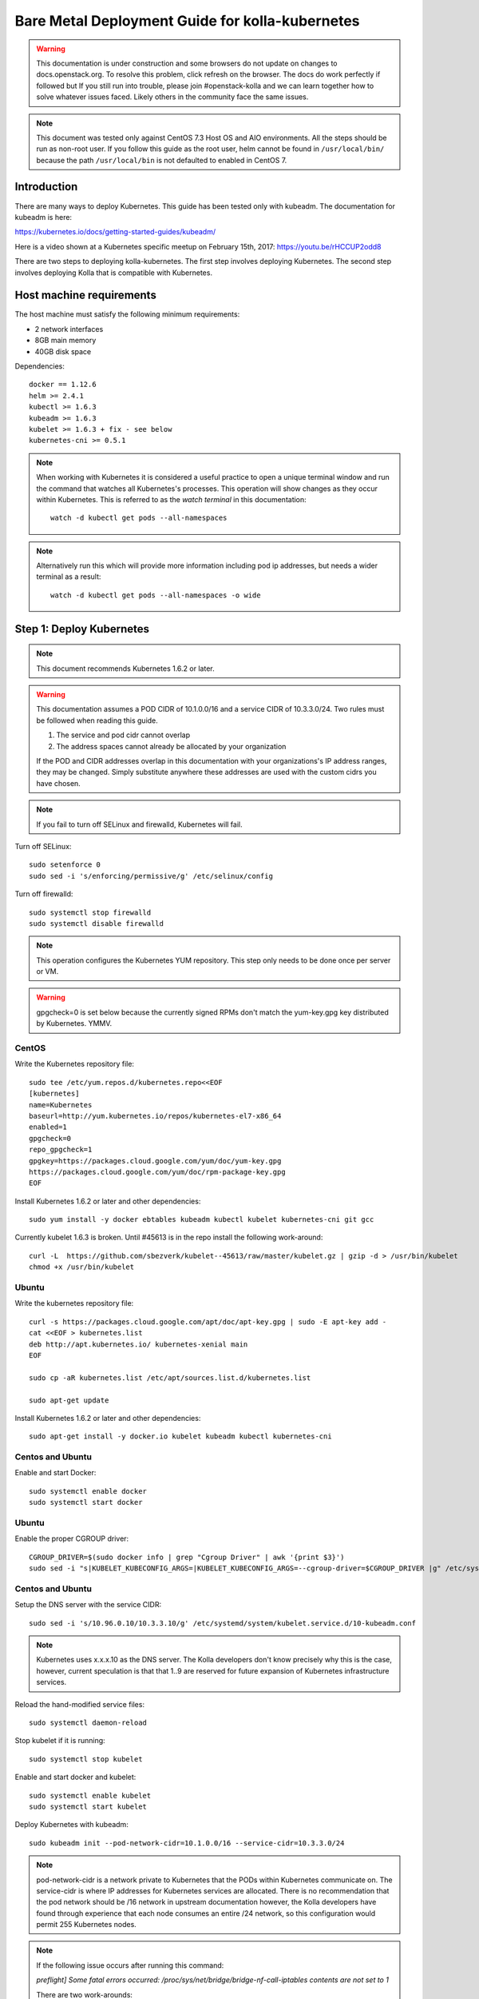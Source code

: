 ================================================
Bare Metal Deployment Guide for kolla-kubernetes
================================================

.. warning::

   This documentation is under construction and some browsers do not update
   on changes to docs.openstack.org.  To resolve this problem, click refresh
   on the browser. The docs do work perfectly if followed but If you still run
   into trouble, please join #openstack-kolla and we can learn together how to
   solve whatever issues faced.  Likely others in the community face the same
   issues.

.. note::

   This document was tested only against CentOS 7.3 Host OS and AIO environments.
   All the steps should be run as non-root user. If you follow this guide as the
   root user, helm cannot be found in ``/usr/local/bin/`` because the path ``/usr/local/bin``
   is not defaulted to enabled in CentOS 7.

Introduction
============

There are many ways to deploy Kubernetes.  This guide has been tested only with
kubeadm.  The documentation for kubeadm is here:

https://kubernetes.io/docs/getting-started-guides/kubeadm/

Here is a video shown at a Kubernetes specific meetup on February 15th, 2017:
https://youtu.be/rHCCUP2odd8

There are two steps to deploying kolla-kubernetes.  The first step involves
deploying Kubernetes.  The second step involves deploying Kolla that is
compatible with Kubernetes.

Host machine requirements
=========================

The host machine must satisfy the following minimum requirements:

- 2 network interfaces
- 8GB main memory
- 40GB disk space

Dependencies::

    docker == 1.12.6
    helm >= 2.4.1
    kubectl >= 1.6.3
    kubeadm >= 1.6.3
    kubelet >= 1.6.3 + fix - see below
    kubernetes-cni >= 0.5.1

.. note::

   When working with Kubernetes it is considered a useful practice to open a
   unique terminal window and run the command that watches all Kubernetes's
   processes.  This operation will show changes as they occur within
   Kubernetes. This is referred to as the `watch terminal` in this
   documentation::

     watch -d kubectl get pods --all-namespaces

.. note::

   Alternatively run this which will provide more information
   including pod ip addresses, but needs a wider terminal as a result::

     watch -d kubectl get pods --all-namespaces -o wide

Step 1: Deploy Kubernetes
=========================

.. note::

   This document recommends Kubernetes 1.6.2 or later.

.. warning::

   This documentation assumes a POD CIDR of 10.1.0.0/16 and a service CIDR of
   10.3.3.0/24.  Two rules must be followed when reading this guide.

   1. The service and pod cidr cannot overlap
   2. The address spaces cannot already be allocated by your organization

   If the POD and CIDR addresses overlap in this documentation with your organizations's
   IP address ranges, they may be changed.  Simply substitute anywhere these addresses
   are used with the custom cidrs you have chosen.


.. note::

   If you fail to turn off SELinux and firewalld, Kubernetes will fail.

Turn off SELinux::

    sudo setenforce 0
    sudo sed -i 's/enforcing/permissive/g' /etc/selinux/config

Turn off firewalld::

    sudo systemctl stop firewalld
    sudo systemctl disable firewalld

.. note::

   This operation configures the Kubernetes YUM repository.  This step only
   needs to be done once per server or VM.

.. warning::

   gpgcheck=0 is set below because the currently signed RPMs don't match
   the yum-key.gpg key distributed by Kubernetes.  YMMV.


CentOS
------

Write the Kubernetes repository file::

    sudo tee /etc/yum.repos.d/kubernetes.repo<<EOF
    [kubernetes]
    name=Kubernetes
    baseurl=http://yum.kubernetes.io/repos/kubernetes-el7-x86_64
    enabled=1
    gpgcheck=0
    repo_gpgcheck=1
    gpgkey=https://packages.cloud.google.com/yum/doc/yum-key.gpg
    https://packages.cloud.google.com/yum/doc/rpm-package-key.gpg
    EOF

Install Kubernetes 1.6.2 or later and other dependencies::

    sudo yum install -y docker ebtables kubeadm kubectl kubelet kubernetes-cni git gcc

Currently kubelet 1.6.3 is broken. Until #45613 is in the repo install
the following work-around::

    curl -L  https://github.com/sbezverk/kubelet--45613/raw/master/kubelet.gz | gzip -d > /usr/bin/kubelet
    chmod +x /usr/bin/kubelet


Ubuntu
------
Write the kubernetes repository file::

    curl -s https://packages.cloud.google.com/apt/doc/apt-key.gpg | sudo -E apt-key add -
    cat <<EOF > kubernetes.list
    deb http://apt.kubernetes.io/ kubernetes-xenial main
    EOF

    sudo cp -aR kubernetes.list /etc/apt/sources.list.d/kubernetes.list

    sudo apt-get update

Install Kubernetes 1.6.2 or later and other dependencies::

    sudo apt-get install -y docker.io kubelet kubeadm kubectl kubernetes-cni


Centos and Ubuntu
-----------------

Enable and start Docker::

    sudo systemctl enable docker
    sudo systemctl start docker

Ubuntu
------

Enable the proper CGROUP driver::

    CGROUP_DRIVER=$(sudo docker info | grep "Cgroup Driver" | awk '{print $3}')
    sudo sed -i "s|KUBELET_KUBECONFIG_ARGS=|KUBELET_KUBECONFIG_ARGS=--cgroup-driver=$CGROUP_DRIVER |g" /etc/systemd/system/kubelet.service.d/10-kubeadm.conf

Centos and Ubuntu
-----------------

Setup the DNS server with the service CIDR::

    sudo sed -i 's/10.96.0.10/10.3.3.10/g' /etc/systemd/system/kubelet.service.d/10-kubeadm.conf

.. note::

   Kubernetes uses x.x.x.10 as the DNS server.  The Kolla developers don't
   know precisely why this is the case, however, current speculation is that
   that 1..9 are reserved for future expansion of Kubernetes infrastructure
   services.

Reload the hand-modified service files::

    sudo systemctl daemon-reload

Stop kubelet if it is running::

    sudo systemctl stop kubelet

Enable and start docker and kubelet::

    sudo systemctl enable kubelet
    sudo systemctl start kubelet

Deploy Kubernetes with kubeadm::

    sudo kubeadm init --pod-network-cidr=10.1.0.0/16 --service-cidr=10.3.3.0/24

.. note::

   pod-network-cidr is a network private to Kubernetes that the PODs within
   Kubernetes communicate on. The service-cidr is where IP addresses for
   Kubernetes services are allocated.  There is no recommendation that
   the pod network should be /16 network in upstream documentation however, the
   Kolla developers have found through experience that each node consumes
   an entire /24 network, so this configuration would permit 255 Kubernetes nodes.

.. note::

   If the following issue occurs after running this command:

   `preflight] Some fatal errors occurred:
   /proc/sys/net/bridge/bridge-nf-call-iptables contents are not set
   to 1`

   There are two work-arounds:

   - Add `net.bridge.bridge-nf-call-ip6tables = 1` and
     `net.bridge.bridge-nf-call-iptables = 1` to
     ``/etc/sysctl.conf``
   - Type `sysctl -p` to apply the settings from /etc/sysctl.conf
   - Type `sysctl net.bridge.bridge-nf-call-ip[6]tables` to verify the
     values are set to 1.
   - Or alternatively Run with `--skip-preflight-checks`. This runs
     the risk of missing other issues that may be flagged.

Load the kubedm credentials into the system::

    mkdir -p $HOME/.kube
    sudo -H cp /etc/kubernetes/admin.conf $HOME/.kube/config
    sudo -H chown $(id -u):$(id -g) $HOME/.kube/config

.. note::

   Until this step is done, the `watch terminal` will not return information.

The CNI driver is the networking driver that Kubernetes uses.  Kolla uses Canal
currently in the gate and tests with it hundreds of times per day via
extensive gating mechanisms.  Kolla recommends the use of Canal although other
CNI drivers may be used if they are properly configured.

Deploy the Canal CNI driver::

    curl -L https://raw.githubusercontent.com/projectcalico/canal/master/k8s-install/1.6/rbac.yaml -o rbac.yaml
    kubectl apply -f rbac.yaml

    curl -L https://raw.githubusercontent.com/projectcalico/canal/master/k8s-install/1.6/canal.yaml -o canal.yaml
    sed -i "s@10.244.0.0/16@10.1.0.0/16@" canal.yaml
    kubectl apply -f canal.yaml

Finally untaint the node (mark the master node as schedulable) so that
PODs can be scheduled to this AIO deployment::

    kubectl taint nodes --all=true  node-role.kubernetes.io/master:NoSchedule-

.. note::

    Kubernetes must start completely before verification will function
    properly.

    In your `watch terminal`, confirm that Kubernetes has completed
    initialization by observing that the dns pod is in `3/3 Running`
    state. If you fail to wait, Step 2 will fail.

Step 2: Validate Kubernetes
===========================

After executing Step 2, a working Kubernetes deployment should be achieved.

Launch a busybox container::

    kubectl run -i -t $(uuidgen) --image=busybox --restart=Never

Verify DNS works properly by running below command within the busybox container::

    nslookup kubernetes

This should return a nslookup result without error::

    $ kubectl run -i -t $(uuidgen) --image=busybox --restart=Never
    Waiting for pod default/33c30c3b-8130-408a-b32f-83172bca19d0 to be running, status is Pending, pod ready: false

    # nslookup kubernetes
    Server:    10.3.3.10
    Address 1: 10.3.3.10 kube-dns.kube-system.svc.cluster.local

    Name:      kubernetes
    Address 1: 10.3.3.1 kubernetes.default.svc.cluster.local

.. warning::

   If nslookup kubernetes fails, kolla-kubernetes will not deploy correctly.
   If this occurs check that all preceding steps have been applied correctly, and that
   the range of IP addresses chosen make sense to your particular environment. Running
   in a VM can cause nested virtualization and or performance issues. If still stuck
   seek further assistance from the Kubernetes or Kolla communities.


Step 3: Deploying kolla-kubernetes
==================================

Override default RBAC settings::

    kubectl update -f <(cat <<EOF
    apiVersion: rbac.authorization.k8s.io/v1alpha1
    kind: ClusterRoleBinding
    metadata:
      name: cluster-admin
    roleRef:
      apiGroup: rbac.authorization.k8s.io
      kind: ClusterRole
      name: cluster-admin
    subjects:
    - kind: Group
      name: system:masters
    - kind: Group
      name: system:authenticated
    - kind: Group
      name: system:unauthenticated
    EOF
    )

Install and deploy Helm::

    curl -L https://raw.githubusercontent.com/kubernetes/helm/master/scripts/get > get_helm.sh
    chmod 700 get_helm.sh
    ./get_helm.sh
    helm init

.. note::
   In your `watch terminal` wait for the tiller pod to successfully
   come up.

Verify both the client and server version of Helm are consistent::

    helm version

Install repositories necessary to install packaging::

    sudo yum install -y epel-release ansible python-pip python-devel

.. note::

   You may find it helpful to create a directory to contain the files downloaded
   during the installation of kolla-kubernetes.  To do that::

       mkdir kolla-bringup
       cd kolla-bringup

Clone kolla-ansible::

    git clone http://github.com/openstack/kolla-ansible

Clone kolla-kubernetes::

    git clone http://github.com/openstack/kolla-kubernetes

Install kolla-ansible and kolla-kubernetes::

    sudo pip install -U kolla-ansible/ kolla-kubernetes/

Copy default Kolla configuration to /etc::

    sudo cp -aR /usr/share/kolla-ansible/etc_examples/kolla /etc

Copy default kolla-kubernetes configuration to /etc::

    sudo cp -aR kolla-kubernetes/etc/kolla-kubernetes /etc

Generate default passwords via SPRNG::

    sudo kolla-kubernetes-genpwd

Create a Kubernetes namespace to isolate this Kolla deployment::

    kubectl create namespace kolla

Label the AIO node as the compute and controller node::

    kubectl label node $(hostname) kolla_compute=true
    kubectl label node $(hostname) kolla_controller=true

.. warning:

    The kolla-kubernetes deliverable has two configuration files.  This is a little
    clunky and we know about the problem :)  We are working on getting all configuration
    into cloud.yaml. Until that is fixed the variable in globals.yml `kolla_install_type`
    must have the same contents as the variable in cloud.yaml `install_type`. In this
    document we use the setting `source` although `binary` could also be used.

Modify Kolla ``/etc/kolla/globals.yml`` configuration file::

    1. Set `network_interface` in `/etc/kolla/globals.yml` to the
       Management interface name. E.g: `eth0`.
    2. Set `neutron_external_interface` in `/etc/kolla/globals.yml` to the
       Neutron interface name. E.g: `eth1`. This is the external
       interface that Neutron will use.  It must not have an IP address
       assigned to it.

Add required configuration to the end of ``/etc/kolla/globals.yml``::

    cat <<EOF > add-to-globals.yml
    kolla_install_type: "source"
    tempest_image_alt_id: "{{ tempest_image_id }}"
    tempest_flavor_ref_alt_id: "{{ tempest_flavor_ref_id }}"

    neutron_plugin_agent: "openvswitch"
    api_interface_address: 0.0.0.0
    tunnel_interface_address: 0.0.0.0
    orchestration_engine: KUBERNETES
    memcached_servers: "memcached"
    keystone_admin_url: "http://keystone-admin:35357/v3"
    keystone_internal_url: "http://keystone-internal:5000/v3"
    keystone_public_url: "http://keystone-public:5000/v3"
    glance_registry_host: "glance-registry"
    neutron_host: "neutron"
    keystone_database_address: "mariadb"
    glance_database_address: "mariadb"
    nova_database_address: "mariadb"
    nova_api_database_address: "mariadb"
    neutron_database_address: "mariadb"
    cinder_database_address: "mariadb"
    ironic_database_address: "mariadb"
    placement_database_address: "mariadb"
    rabbitmq_servers: "rabbitmq"
    openstack_logging_debug: "True"
    enable_heat: "no"
    enable_cinder: "yes"
    enable_cinder_backend_lvm: "yes"
    enable_cinder_backend_iscsi: "yes"
    enable_cinder_backend_rbd: "no"
    enable_ceph: "no"
    enable_elasticsearch: "no"
    enable_kibana: "no"
    glance_backend_ceph: "no"
    cinder_backend_ceph: "no"
    nova_backend_ceph: "no"
    EOF
    cat ./add-to-globals.yml | sudo tee -a /etc/kolla/globals.yml

..note::

    Perform the next two steps if you wish to enable TLS on the external
    API network

Generate the TLS certificate files::

    sudo ansible-playbook \
      -e @/etc/kolla/globals.yml \
      -e CONFIG_DIR=/etc/kolla \
      ./kolla-kubernetes/ansible/certificates.yml

Update the Kolla configuration file to enable TLS::

    cat <<EOF > add-tls-to-globals.yml
    kolla_enable_tls_external: "yes"
    kolla_external_fqdn_cert: "/etc/kolla/certificates/haproxy.pem"
    EOF
    cat ./add-tls-to-globals.yml | sudo tee -a /etc/kolla/globals.yml

For operators using virtualization for evaluation purposes please enable
QEMU libvirt functionality and enable a workaround for a bug in libvirt::

    sudo mkdir /etc/kolla/config
    sudo tee /etc/kolla/config/nova.conf<<EOF
    [libvirt]
    virt_type=qemu
    cpu_mode=none
    EOF

.. note::

   libvirt in RDO currently contains a bug that requires cpu_mode=none to be
   specified **only** for virtualized deployments.  For more information
   reference:
   https://www.redhat.com/archives/rdo-list/2016-December/msg00029.html

Generate the default configuration::

    sudo kolla-ansible genconfig

Generate the Kubernetes secrets and register them with Kubernetes::

    kolla-kubernetes/tools/secret-generator.py create

Create and register the Kolla config maps::

    kollakube res create configmap \
        mariadb keystone horizon rabbitmq memcached nova-api nova-conductor \
        nova-scheduler glance-api-haproxy glance-registry-haproxy glance-api \
        glance-registry neutron-server neutron-dhcp-agent neutron-l3-agent \
        neutron-metadata-agent neutron-openvswitch-agent openvswitch-db-server \
        openvswitch-vswitchd nova-libvirt nova-compute nova-consoleauth \
        nova-novncproxy nova-novncproxy-haproxy neutron-server-haproxy \
        nova-api-haproxy cinder-api cinder-api-haproxy cinder-backup \
        cinder-scheduler cinder-volume iscsid tgtd keepalived \
        placement-api placement-api-haproxy

Enable resolv.conf workaround::

    kolla-kubernetes/tools/setup-resolv-conf.sh kolla

Build all Helm microcharts, service charts, and metacharts::

    kolla-kubernetes/tools/helm_build_all.sh .

Check that all Helm images have been built by verifying the number is > 150::

    ls | grep ".tgz" | wc -l

Create a local cloud.yaml file for the deployment of the charts::

    cat <<EOF > cloud.yaml
    global:
       kolla:
         all:
           docker_registry: docker.io
           image_tag: "4.0.0"
           kube_logger: false
           external_vip: "192.168.7.105"
           base_distro: "centos"
           install_type: "source"
           tunnel_interface: "docker0"
           resolve_conf_net_host_workaround: true
         keystone:
           all:
             admin_port_external: "true"
             dns_name: "192.168.7.105"
           public:
             all:
               port_external: "true"
         rabbitmq:
           all:
             cookie: 67
         glance:
           api:
             all:
               port_external: "true"
         cinder:
           api:
             all:
               port_external: "true"
           volume_lvm:
             all:
               element_name: cinder-volume
             daemonset:
               lvm_backends:
               - '192.168.7.105': 'cinder-volumes'
         ironic:
           conductor:
             daemonset:
               selector_key: "kolla_conductor"
         nova:
           placement_api:
             all:
               port_external: true
           novncproxy:
             all:
               port: 6080
               port_external: true
         openvswitch:
           all:
             add_port: true
             ext_bridge_name: br-ex
             ext_interface_name: enp1s0f1
             setup_bridge: true
         horizon:
           all:
             port_external: true
    EOF

.. warning::

   This file is populated with several values that will need to
   be customized to your environment, this is explained below.

.. note::

   The placement api is enabled by default.  If you wish to disable the
   placement API to run Mitaka or Newton images, this can be done by
   setting the `variable global.kolla.nova.all.placement_api_enabled` to `false`
   in the cloud.yaml file.

.. note::
   The default docker registry is ``docker.io``. If you want to use local
   registry, modify the value of ``docker_registry`` to your local registry

.. note::

   The next operations are not a simple copy and paste as the rest of this
   document is structured.

   In `/etc/kolla/globals.yml` you assigned your Management interface
   name to `network_interface` (E.g. `eth0`) - we will refer to this
   as: `YOUR_NETWORK_INTERFACE_NAME_FROM_GLOBALS.YML`.

   Record the ip address assigned to
   `YOUR_NETWORK_INTERFACE_NAME_FROM_GLOBALS.YML`
   (E.g. `10.240.43.81`). We will refer to this as:
   `YOUR_NETWORK_INTERFACE_ADDRESS_FROM_GLOBALS.YML`.

   Also record the name of the `neutron_external_interface` from
   `/etc/kolla/globals.yml` (E.g. `eth1`). We will refer to this as:
   `YOUR_NEUTRON_INTERFACE_NAME_FROM_GLOBALS.YML`.

Replace all occurrences of `192.168.7.105` with
`YOUR_NETWORK_INTERFACE_ADDRESS_FROM_GLOBALS.YML`::

   sed -i "s@192.168.7.105@YOUR_NETWORK_INTERFACE_ADDRESS_FROM_GLOBALS.YML@g" ./cloud.yaml

.. note::

   This operation will have changed the values set in: `external_vip`, `dns_name` and
   `cinder-volumes` variables.

Replace `enp1s0f1` with `YOUR_NEUTRON_INTERFACE_NAME_FROM_GLOBALS.YML`::

   sed -i "s@enp1s0f1@YOUR_NEUTRON_INTERFACE_NAME_FROM_GLOBALS.YML@g" ./cloud.yaml

.. note::

   This operation will have changed the value set in:
   `ext_interface_name` variable.

Replace `docker0` with the management interface name (E.g. `eth0`) used for
connectivity between nodes in kubernetes cluster, in most cases it
is `YOUR_NETWORK_INTERFACE_NAME_FROM_GLOBALS.YML`::

   sed -i "s@docker0@YOUR_NETWORK_INTERFACE_NAME_FROM_GLOBALS.YML@g" ./cloud.yaml

.. note::

   This operation will have changed the value set in:
   `tunnel_interface` variable.

Start mariadb first and wait for it to enter into Running state::

    helm install --debug kolla-kubernetes/helm/service/mariadb --namespace kolla --name mariadb --values ./cloud.yaml

Start many of the remaining service level charts::

    helm install --debug kolla-kubernetes/helm/service/rabbitmq --namespace kolla --name rabbitmq --values ./cloud.yaml
    helm install --debug kolla-kubernetes/helm/service/memcached --namespace kolla --name memcached --values ./cloud.yaml
    helm install --debug kolla-kubernetes/helm/service/keystone --namespace kolla --name keystone --values ./cloud.yaml
    helm install --debug kolla-kubernetes/helm/service/glance --namespace kolla --name glance --values ./cloud.yaml
    helm install --debug kolla-kubernetes/helm/service/cinder-control --namespace kolla --name cinder-control --values ./cloud.yaml
    helm install --debug kolla-kubernetes/helm/service/horizon --namespace kolla --name horizon --values ./cloud.yaml
    helm install --debug kolla-kubernetes/helm/service/openvswitch --namespace kolla --name openvswitch --values ./cloud.yaml
    helm install --debug kolla-kubernetes/helm/service/neutron --namespace kolla --name neutron --values ./cloud.yaml
    helm install --debug kolla-kubernetes/helm/service/nova-control --namespace kolla --name nova-control --values ./cloud.yaml
    helm install --debug kolla-kubernetes/helm/service/nova-compute --namespace kolla --name nova-compute --values ./cloud.yaml

Wait for nova-compute to enter into Running state before creating the cell0
database::

    helm install --debug kolla-kubernetes/helm/microservice/nova-cell0-create-db-job --namespace kolla --name nova-cell0-create-db-job --values ./cloud.yaml
    helm install --debug kolla-kubernetes/helm/microservice/nova-api-create-simple-cell-job --namespace kolla --name nova-api-create-simple-cell --values ./cloud.yaml

Deploy iSCSI support with Cinder LVM (Optional)

The Cinder LVM implementation requires a volume group to be set up. This can
either be a real physical volume or a loopback mounted file for development.
Use ``pvcreate`` and ``vgcreate`` to create the volume group.  For example
with the devices ``/dev/sdb`` and ``/dev/sdc``::

    <WARNING ALL DATA ON /dev/sdb and /dev/sdc will be LOST!>

    pvcreate /dev/sdb /dev/sdc
    vgcreate cinder-volumes /dev/sdb /dev/sdc

During development, it may be desirable to use file backed block storage. It
is possible to use a file and mount it as a block device via the loopback
system::

    mknod /dev/loop2 b 7 2
    dd if=/dev/zero of=/var/lib/cinder_data.img bs=1G count=20
    losetup /dev/loop2 /var/lib/cinder_data.img
    pvcreate /dev/loop2
    vgcreate cinder-volumes /dev/loop2

Note that in the event where iSCSI daemon is active on the host, there is a
need to perform the following steps before executing the cinder-volume-lvm Helm
chart to avoid the iscsd container from going into crash loops::

    sudo systemctl stop iscsid
    sudo systemctl stop iscsid.socket

Execute the cinder-volume-lvm Helm chart::

    helm install --debug kolla-kubernetes/helm/service/cinder-volume-lvm --namespace kolla --name cinder-volume-lvm --values ./cloud.yaml

In the `watch terminal` wait for all pods to enter into Running state.
If you didn't run watch in a different terminal, you can run it now::

    watch -d kubectl get pods --all-namespaces

Generate openrc file::

    kolla-kubernetes/tools/build_local_admin_keystonerc.sh ext
    source ~/keystonerc_admin

.. note::

   The ``ext`` option to create the keystonerc creates a keystonerc file
   that is compatible with this guide.

Install OpenStack clients::

    sudo pip install "python-openstackclient"
    sudo pip install "python-neutronclient"
    sudo pip install "python-cinderclient"

Bootstrap the cloud environment and create a VM as requested::

    kolla-ansible/tools/init-runonce

Create a floating IP address and add to the VM::

    openstack server add floating ip demo1 $(openstack floating ip create public1 -f value -c floating_ip_address)


Troubleshooting and Tear Down
=============================

TroubleShooting
---------------
.. note::

   This is just a list of popular commands the community has suggested
   they use a lot. This is by no means a comprehensive guide to
   debugging kubernetes or kolla.

Determine IP and port information::

  $ kubectl get svc -n kube-system
  NAME            CLUSTER-IP   EXTERNAL-IP   PORT(S)         AGE
  canal-etcd      10.3.3.100   <none>        6666/TCP        16h
  kube-dns        10.3.3.10    <none>        53/UDP,53/TCP   16h
  tiller-deploy   10.3.3.7     <none>        44134/TCP       16h

  $ kubectl get svc -n kolla
  NAME                 CLUSTER-IP   EXTERNAL-IP    PORT(S)     AGE
  cinder-api           10.3.3.6     10.240.43.81   8776/TCP    15h
  glance-api           10.3.3.150   10.240.43.81   9292/TCP    15h
  glance-registry      10.3.3.119   <none>         9191/TCP    15h
  horizon              10.3.3.15    10.240.43.81   80/TCP      15h
  keystone-admin       10.3.3.253   10.240.43.81   35357/TCP   15h
  keystone-internal    10.3.3.155   <none>         5000/TCP    15h
  keystone-public      10.3.3.214   10.240.43.81   5000/TCP    15h
  mariadb              10.3.3.57    <none>         3306/TCP    15h
  memcached            10.3.3.180   <none>         11211/TCP   15h
  neutron-server       10.3.3.145   10.240.43.81   9696/TCP    15h
  nova-api             10.3.3.96    10.240.43.81   8774/TCP    15h
  nova-metadata        10.3.3.118   <none>         8775/TCP    15h
  nova-novncproxy      10.3.3.167   10.240.43.81   6080/TCP    15h
  nova-placement-api   10.3.3.192   10.240.43.81   8780/TCP    15h
  rabbitmq             10.3.3.158   <none>         5672/TCP    15h
  rabbitmq-mgmt        10.3.3.105   <none>         15672/TCP   15h

View all k8's namespaces::

  $ kubectl get namespaces
  NAME          STATUS    AGE
  default       Active    16h
  kolla         Active    15h
  kube-public   Active    16h
  kube-system   Active    16h

Kolla Describe a pod in full detail::

  kubectl describe pod ceph-admin -n kolla
  ...<lots of information>

View all deployed services::

  $ kubectl get deployment -n kube-system
  NAME            DESIRED   CURRENT   UP-TO-DATE   AVAILABLE   AGE
  kube-dns        1         1         1            1           20h
  tiller-deploy   1         1         1            1           20h

View configuration maps::

  $ kubectl get configmap -n kube-system
  NAME                                 DATA      AGE
  canal-config                         4         20h
  cinder-control.v1                    1         20h
  extension-apiserver-authentication   6         20h
  glance.v1                            1         20h
  horizon.v1                           1         20h
  keystone.v1                          1         20h
  kube-proxy                           1         20h
  mariadb.v1                           1         20h
  memcached.v1                         1         20h
  neutron.v1                           1         20h
  nova-api-create.v1                   1         19h
  nova-cell0-create-db-job.v1          1         19h
  nova-compute.v1                      1         19h
  nova-control.v1                      1         19h
  openvswitch.v1                       1         20h
  rabbitmq.v1                          1         20h

General Cluster information::

  $ kubectl cluster-info
  Kubernetes master is running at https://192.168.122.2:6443
  KubeDNS is running at https://192.168.122.2:6443/api/v1/proxy/namespaces/kube-system/services/kube-dns

View all jobs::

  $ kubectl get jobs --all-namespaces
  NAMESPACE     NAME                                              DESIRED   SUCCESSFUL   AGE
  kolla         cinder-create-db                                  1         1            20h
  kolla         cinder-create-keystone-endpoint-admin             1         1            20h
  kolla         cinder-create-keystone-endpoint-adminv2           1         1            20h
  kolla         cinder-create-keystone-endpoint-internal          1         1            20h
  kolla         cinder-create-keystone-endpoint-internalv2        1         1            20h
  kolla         cinder-create-keystone-endpoint-public            1         1            20h

View all deployments::

  $ kubectl get deployments --all-namespaces
  NAMESPACE     NAME              DESIRED   CURRENT   UP-TO-DATE   AVAILABLE   AGE
  kolla         cinder-api        1         1         1            1           20h
  kolla         glance-api        1         1         1            1           20h
  kolla         glance-registry   1         1         1            1           20h
  kolla         horizon           1         1         1            1           20h
  kolla         keystone          1         1         1            1           20h
  kolla         memcached         1         1         1            1           20h
  kolla         neutron-server    1         1         1            1           20h
  kolla         nova-api          1         1         1            1           20h
  kolla         nova-novncproxy   1         1         1            1           20h
  kolla         placement-api     1         1         1            1           20h
  kube-system   kube-dns          1         1         1            1           20h
  kube-system   tiller-deploy     1         1         1            1           20h

View secrets::

  $ kubectl get secrets
  NAME                  TYPE                                  DATA      AGE
  default-token-3dzfp   kubernetes.io/service-account-token   3         20h

View docker images::

  $ sudo docker images
  REPOSITORY                                                TAG                 IMAGE ID            CREATED             SIZE
  gcr.io/kubernetes-helm/tiller                             v2.3.1              38527daf791d        7 days ago          56 MB
  quay.io/calico/cni                                        v1.6.2              db2dedf2181a        2 weeks ago         65.08 MB
  gcr.io/google_containers/kube-proxy-amd64                 v1.6.0              746d1460005f        3 weeks ago         109.2 MB
  ...

Tear Down
---------
.. warning::

   Some of these steps are dangerous.  Be warned.

To cleanup the database entry for a specific service such as nova::

    helm install --debug /opt/kolla-kubernetes/helm/service/nova-cleanup --namespace kolla --name nova-cleanup --values cloud.yaml

To delete a Helm release::

    helm delete mariadb --purge

To delete all Helm releases::

    helm delete mariadb --purge
    helm delete rabbitmq --purge
    helm delete memcached --purge
    helm delete keystone --purge
    helm delete glance --purge
    helm delete cinder-control --purge
    helm delete horizon --purge
    helm delete openvswitch --purge
    helm delete neutron --purge
    helm delete nova-control --purge
    helm delete nova-compute --purge
    helm delete nova-cell0-create-db-job --purge
    helm delete cinder-volume-lvm --purge

To clean up the host volumes between runs::

    sudo rm -rf /var/lib/kolla/volumes/*

To clean up Kubernetes and all docker containers entirely, run
this command, reboot, and run these commands again::

    sudo kubeadm reset

Other cleanups if your environment is corrup that may be useful::

    sudo rm -rf /etc/kolla
    sudo rm -rf /etc/kubernetes
    sudo rm -rf /etc/kolla-kubernetes


Using OpenStack
===============

If you were able to successfully reach the end of this guide and
`demo1` was successfully deployed, here is a fun list of things you
can do with your new cluster.

Access Horizon GUI
------------------
1. Determine Horizon `EXTERNAL IP` Address::

     $ kubectl get svc horizon --namespace=kolla
     NAME      CLUSTER-IP   EXTERNAL-IP     PORT(S)   AGE
     horizon   10.3.3.237   10.240.43.175   80/TCP    1d

2. Determine username and password from keystone::

     $ cat ~/keystonerc_admin | grep OS_USERNAME
     export OS_USERNAME=admin

     $ cat ~/keystonerc_admin | grep OS_PASSWORD
     export OS_PASSWORD=Sr6XMFXvbvxQCJ3Cib1xb0gZ3lOtBOD8FCxOcodU

3. Run a browser that has access to your network, and access Horizon
   GUI with the `EXTERNAL IP` from Step 1, using the credentials from Step 2.

